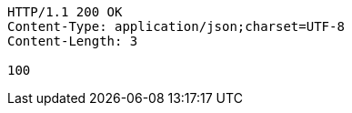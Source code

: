 [source,http,options="nowrap"]
----
HTTP/1.1 200 OK
Content-Type: application/json;charset=UTF-8
Content-Length: 3

100
----
